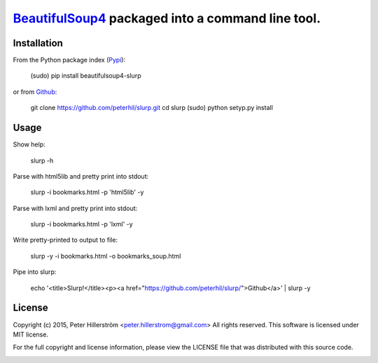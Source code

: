 BeautifulSoup4_ packaged into a command line tool.
=================================================

Installation
---------

From the Python package index (Pypi_):

    (sudo) pip install beautifulsoup4-slurp

or from Github_:

    git clone https://github.com/peterhil/slurp.git
    cd slurp
    (sudo) python setyp.py install


Usage
-----

Show help:

    slurp -h

Parse with html5lib and pretty print into stdout:

    slurp -i bookmarks.html -p 'html5lib' -y

Parse with lxml and pretty print into stdout:

    slurp -i bookmarks.html -p 'lxml' -y

Write pretty-printed to output to file:

    slurp -y -i bookmarks.html -o bookmarks_soup.html

Pipe into slurp:

    echo '<title>Slurp!</title><p><a href="https://github.com/peterhil/slurp/">Github</a>' | slurp -y


.. _Github: https://github.com/peterhil/slurp/
.. _Pypi: http://pypi.python.org/pypi/beautifulsoup4-slurp
.. _Beautifulsoup4: http://www.crummy.com/software/BeautifulSoup/


License
------

Copyright (c) 2015, Peter Hillerström <peter.hillerstrom@gmail.com>  
All rights reserved. This software is licensed under MIT license.

For the full copyright and license information, please view the LICENSE  
file that was distributed with this source code.

.. image:: https://img.shields.io/pypi/v/beautifulsoup4-slurp.svg
        :target: https://pypi.python.org/pypi/beautifulsoup4-slurp
.. image:: https://img.shields.io/pypi/dm/beautifulsoup4-slurp.svg
        :target: https://pypi.python.org/pypi/beautifulsoup4-slurp
.. image:: https://img.shields.io/pypi/l/beautifulsoup4-slurp.svg
        :target: https://pypi.python.org/pypi/beautifulsoup4-slurp
